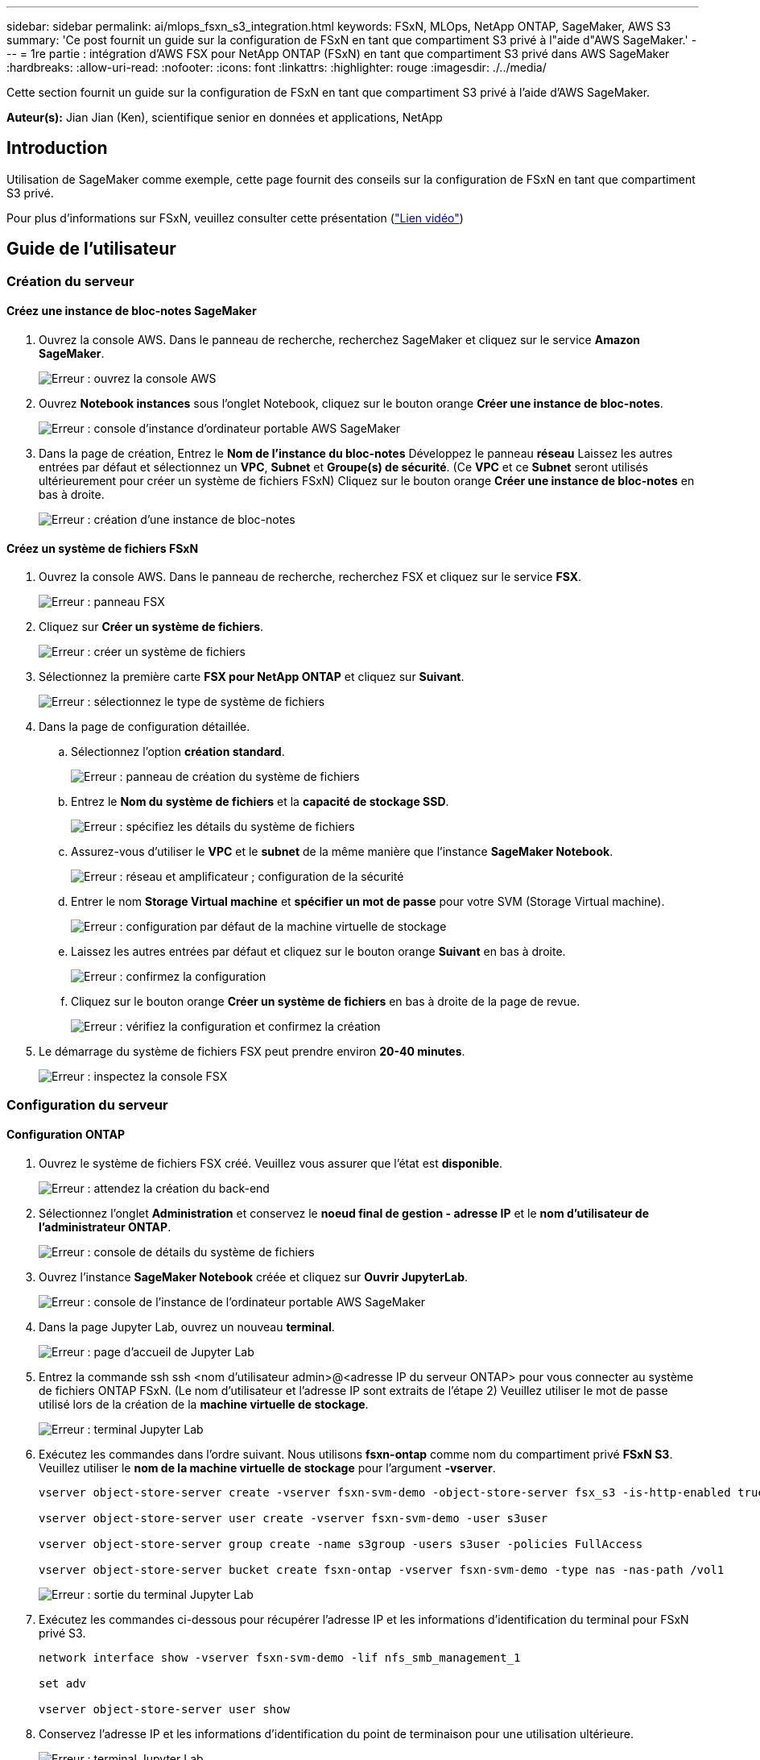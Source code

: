 ---
sidebar: sidebar 
permalink: ai/mlops_fsxn_s3_integration.html 
keywords: FSxN, MLOps, NetApp ONTAP, SageMaker, AWS S3 
summary: 'Ce post fournit un guide sur la configuration de FSxN en tant que compartiment S3 privé à l"aide d"AWS SageMaker.' 
---
= 1re partie : intégration d'AWS FSX pour NetApp ONTAP (FSxN) en tant que compartiment S3 privé dans AWS SageMaker
:hardbreaks:
:allow-uri-read: 
:nofooter: 
:icons: font
:linkattrs: 
:highlighter: rouge
:imagesdir: ./../media/


[role="lead"]
Cette section fournit un guide sur la configuration de FSxN en tant que compartiment S3 privé à l'aide d'AWS SageMaker.

*Auteur(s):*
Jian Jian (Ken), scientifique senior en données et applications, NetApp



== Introduction

Utilisation de SageMaker comme exemple, cette page fournit des conseils sur la configuration de FSxN en tant que compartiment S3 privé.

Pour plus d'informations sur FSxN, veuillez consulter cette présentation (link:http://youtube.com/watch?v=mFN13R6JuUk["Lien vidéo"])



== Guide de l'utilisateur



=== Création du serveur



==== Créez une instance de bloc-notes SageMaker

. Ouvrez la console AWS. Dans le panneau de recherche, recherchez SageMaker et cliquez sur le service *Amazon SageMaker*.
+
image:mlops_fsxn_s3_integration_0.png["Erreur : ouvrez la console AWS"]

. Ouvrez *Notebook instances* sous l'onglet Notebook, cliquez sur le bouton orange *Créer une instance de bloc-notes*.
+
image:mlops_fsxn_s3_integration_1.png["Erreur : console d'instance d'ordinateur portable AWS SageMaker"]

. Dans la page de création,
Entrez le *Nom de l'instance du bloc-notes*
Développez le panneau *réseau*
Laissez les autres entrées par défaut et sélectionnez un *VPC*, *Subnet* et *Groupe(s) de sécurité*. (Ce *VPC* et ce *Subnet* seront utilisés ultérieurement pour créer un système de fichiers FSxN)
Cliquez sur le bouton orange *Créer une instance de bloc-notes* en bas à droite.
+
image:mlops_fsxn_s3_integration_2.png["Erreur : création d'une instance de bloc-notes"]





==== Créez un système de fichiers FSxN

. Ouvrez la console AWS. Dans le panneau de recherche, recherchez FSX et cliquez sur le service *FSX*.
+
image:mlops_fsxn_s3_integration_3.png["Erreur : panneau FSX"]

. Cliquez sur *Créer un système de fichiers*.
+
image:mlops_fsxn_s3_integration_4.png["Erreur : créer un système de fichiers"]

. Sélectionnez la première carte *FSX pour NetApp ONTAP* et cliquez sur *Suivant*.
+
image:mlops_fsxn_s3_integration_5.png["Erreur : sélectionnez le type de système de fichiers"]

. Dans la page de configuration détaillée.
+
.. Sélectionnez l'option *création standard*.
+
image:mlops_fsxn_s3_integration_6.png["Erreur : panneau de création du système de fichiers"]

.. Entrez le *Nom du système de fichiers* et la *capacité de stockage SSD*.
+
image:mlops_fsxn_s3_integration_7.png["Erreur : spécifiez les détails du système de fichiers"]

.. Assurez-vous d'utiliser le *VPC* et le *subnet* de la même manière que l'instance *SageMaker Notebook*.
+
image:mlops_fsxn_s3_integration_8.png["Erreur : réseau et amplificateur ; configuration de la sécurité"]

.. Entrer le nom *Storage Virtual machine* et *spécifier un mot de passe* pour votre SVM (Storage Virtual machine).
+
image:mlops_fsxn_s3_integration_9.png["Erreur : configuration par défaut de la machine virtuelle de stockage"]

.. Laissez les autres entrées par défaut et cliquez sur le bouton orange *Suivant* en bas à droite.
+
image:mlops_fsxn_s3_integration_10.png["Erreur : confirmez la configuration"]

.. Cliquez sur le bouton orange *Créer un système de fichiers* en bas à droite de la page de revue.
+
image:mlops_fsxn_s3_integration_11.png["Erreur : vérifiez la configuration et confirmez la création"]



. Le démarrage du système de fichiers FSX peut prendre environ *20-40 minutes*.
+
image:mlops_fsxn_s3_integration_12.png["Erreur : inspectez la console FSX"]





=== Configuration du serveur



==== Configuration ONTAP

. Ouvrez le système de fichiers FSX créé. Veuillez vous assurer que l'état est *disponible*.
+
image:mlops_fsxn_s3_integration_13.png["Erreur : attendez la création du back-end"]

. Sélectionnez l'onglet *Administration* et conservez le *noeud final de gestion - adresse IP* et le *nom d'utilisateur de l'administrateur ONTAP*.
+
image:mlops_fsxn_s3_integration_14.png["Erreur : console de détails du système de fichiers"]

. Ouvrez l'instance *SageMaker Notebook* créée et cliquez sur *Ouvrir JupyterLab*.
+
image:mlops_fsxn_s3_integration_15.png["Erreur : console de l'instance de l'ordinateur portable AWS SageMaker"]

. Dans la page Jupyter Lab, ouvrez un nouveau *terminal*.
+
image:mlops_fsxn_s3_integration_16.png["Erreur : page d'accueil de Jupyter Lab"]

. Entrez la commande ssh ssh <nom d'utilisateur admin>@<adresse IP du serveur ONTAP> pour vous connecter au système de fichiers ONTAP FSxN. (Le nom d'utilisateur et l'adresse IP sont extraits de l'étape 2)
Veuillez utiliser le mot de passe utilisé lors de la création de la *machine virtuelle de stockage*.
+
image:mlops_fsxn_s3_integration_17.png["Erreur : terminal Jupyter Lab"]

. Exécutez les commandes dans l'ordre suivant.
Nous utilisons *fsxn-ontap* comme nom du compartiment privé *FSxN S3*.
Veuillez utiliser le *nom de la machine virtuelle de stockage* pour l'argument *-vserver*.
+
[source, bash]
----
vserver object-store-server create -vserver fsxn-svm-demo -object-store-server fsx_s3 -is-http-enabled true -is-https-enabled false

vserver object-store-server user create -vserver fsxn-svm-demo -user s3user

vserver object-store-server group create -name s3group -users s3user -policies FullAccess

vserver object-store-server bucket create fsxn-ontap -vserver fsxn-svm-demo -type nas -nas-path /vol1
----
+
image:mlops_fsxn_s3_integration_18.png["Erreur : sortie du terminal Jupyter Lab"]

. Exécutez les commandes ci-dessous pour récupérer l'adresse IP et les informations d'identification du terminal pour FSxN privé S3.
+
[source, bash]
----
network interface show -vserver fsxn-svm-demo -lif nfs_smb_management_1

set adv

vserver object-store-server user show
----
. Conservez l'adresse IP et les informations d'identification du point de terminaison pour une utilisation ultérieure.
+
image:mlops_fsxn_s3_integration_19.png["Erreur : terminal Jupyter Lab"]





==== Configuration du client

. Dans l'instance de SageMaker Notebook, créez un nouveau bloc-notes Jupyter.
+
image:mlops_fsxn_s3_integration_20.png["Erreur : ouvrez un nouveau bloc-notes Jupyter"]

. Le code ci-dessous vous permettra de télécharger des fichiers vers un compartiment S3 privé FSxN.
Pour obtenir un exemple de code complet, reportez-vous à cet ordinateur portable.
link:https://nbviewer.jupyter.org/github/NetAppDocs/netapp-solutions/blob/main/media/mlops_fsxn_s3_integration_0.ipynb["fsxn_demo.ipynb"]
+
[source, python]
----
# Setup configurations
# -------- Manual configurations --------
seed: int = 77                                              # Random seed
bucket_name: str = 'fsxn-ontap'                             # The bucket name in ONTAP
aws_access_key_id = '<Your ONTAP bucket key id>'            # Please get this credential from ONTAP
aws_secret_access_key = '<Your ONTAP bucket access key>'    # Please get this credential from ONTAP
fsx_endpoint_ip: str = '<Your FSxN IP address>'             # Please get this IP address from FSXN
# -------- Manual configurations --------

# Workaround
## Permission patch
!mkdir -p vol1
!sudo mount -t nfs $fsx_endpoint_ip:/vol1 /home/ec2-user/SageMaker/vol1
!sudo chmod 777 /home/ec2-user/SageMaker/vol1

## Authentication for FSxN as a Private S3 Bucket
!aws configure set aws_access_key_id $aws_access_key_id
!aws configure set aws_secret_access_key $aws_secret_access_key

## Upload file to the FSxN Private S3 Bucket
%%capture
local_file_path: str = <Your local file path>

!aws s3 cp --endpoint-url http://$fsx_endpoint_ip /home/ec2-user/SageMaker/$local_file_path  s3://$bucket_name/$local_file_path

# Read data from FSxN Private S3 bucket
## Initialize a s3 resource client
import boto3

# Get session info
region_name = boto3.session.Session().region_name

# Initialize Fsxn S3 bucket object
# --- Start integrating SageMaker with FSXN ---
# This is the only code change we need to incorporate SageMaker with FSXN
s3_client: boto3.client = boto3.resource(
    's3',
    region_name=region_name,
    aws_access_key_id=aws_access_key_id,
    aws_secret_access_key=aws_secret_access_key,
    use_ssl=False,
    endpoint_url=f'http://{fsx_endpoint_ip}',
    config=boto3.session.Config(
        signature_version='s3v4',
        s3={'addressing_style': 'path'}
    )
)
# --- End integrating SageMaker with FSXN ---

## Read file byte content
bucket = s3_client.Bucket(bucket_name)

binary_data = bucket.Object(data.filename).get()['Body']
----


Ceci conclut l'intégration entre FSxN et l'instance SageMaker.



== Liste de contrôle de débogage utile

* Assurez-vous que l'instance de l'ordinateur portable SageMaker et le système de fichiers FSxN se trouvent dans le même VPC.
* N'oubliez pas d'exécuter la commande *set dev* sur ONTAP pour définir le niveau de privilège sur *dev*.




== FAQ (au 27 septembre 2023)

Q: Pourquoi reçois-je l'erreur "*une erreur s'est produite (NotImplemented) lors de l'appel de l'opération CreateMultipartUpload : la commande s3 demandée n'est pas implémentée*" lors du téléchargement de fichiers vers FSxN ?

R : en tant que compartiment S3 privé, FSxN prend en charge le téléchargement de fichiers jusqu'à 100 Mo. Lors de l'utilisation du protocole S3, les fichiers de plus de 100 Mo sont divisés en blocs de 100 Mo et la fonction 'CreateMultipartUpload' est appelée. Toutefois, la mise en œuvre actuelle de FSxN Private S3 ne prend pas en charge cette fonction.

Q: Pourquoi reçois-je l'erreur "*une erreur s'est produite (AccessDenied) lors de l'appel des opérations PutObject: Access denied*" lors du téléchargement de fichiers vers FSxN?

R : pour accéder au compartiment S3 privé FSxN à partir d'une instance d'ordinateur portable SageMaker, basculez les informations d'identification AWS sur les informations d'identification FSxN. Cependant, l'octroi d'une autorisation d'écriture à l'instance nécessite une solution de contournement qui implique le montage du compartiment et l'exécution de la commande shell 'chmod' pour modifier les autorisations.

Q : Comment puis-je intégrer le compartiment S3 privé FSxN avec d'autres services SageMaker ML ?

R: Malheureusement, le SDK des services SageMaker ne permet pas de spécifier le noeud final pour le compartiment S3 privé. Par conséquent, FSxN S3 n'est pas compatible avec les services SageMaker tels que Sagemaker Data Wrangler, Sagemaker Clarify, Sagemaker Glue, Sagemaker Athena, Sagemaker AutoML, et autres.
